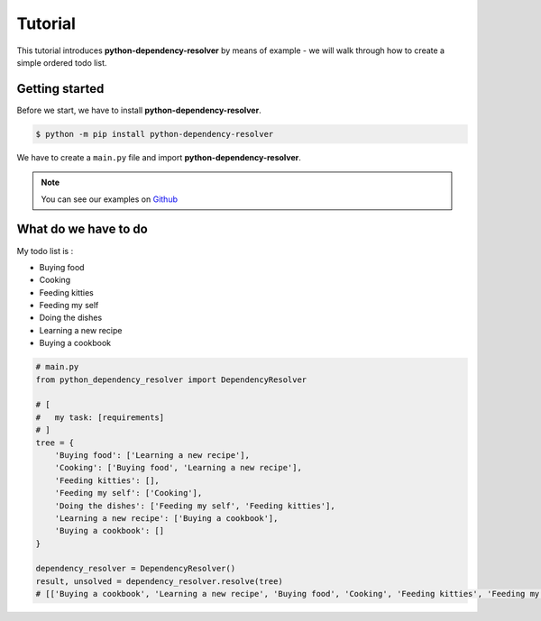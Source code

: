=============
Tutorial
=============

This tutorial introduces **python-dependency-resolver** by means of example - we will walk through how to
create a simple ordered todo list.

Getting started
===============

Before we start, we have to install **python-dependency-resolver**.

.. code-block::

    $ python -m pip install python-dependency-resolver

We have to create a ``main.py`` file and import **python-dependency-resolver**.

.. note:: You can see our examples on `Github <https://github.com/anthonykgross/python-dependency-resolver/tree/main/examples/>`_

What do we have to do
=====================

My todo list is :

- Buying food
- Cooking
- Feeding kitties
- Feeding my self
- Doing the dishes
- Learning a new recipe
- Buying a cookbook

.. code-block:: python

    # main.py
    from python_dependency_resolver import DependencyResolver

    # [
    #   my task: [requirements]
    # ]
    tree = {
        'Buying food': ['Learning a new recipe'],
        'Cooking': ['Buying food', 'Learning a new recipe'],
        'Feeding kitties': [],
        'Feeding my self': ['Cooking'],
        'Doing the dishes': ['Feeding my self', 'Feeding kitties'],
        'Learning a new recipe': ['Buying a cookbook'],
        'Buying a cookbook': []
    }

    dependency_resolver = DependencyResolver()
    result, unsolved = dependency_resolver.resolve(tree)
    # [['Buying a cookbook', 'Learning a new recipe', 'Buying food', 'Cooking', 'Feeding kitties', 'Feeding my self', 'Doing the dishes'], []]

